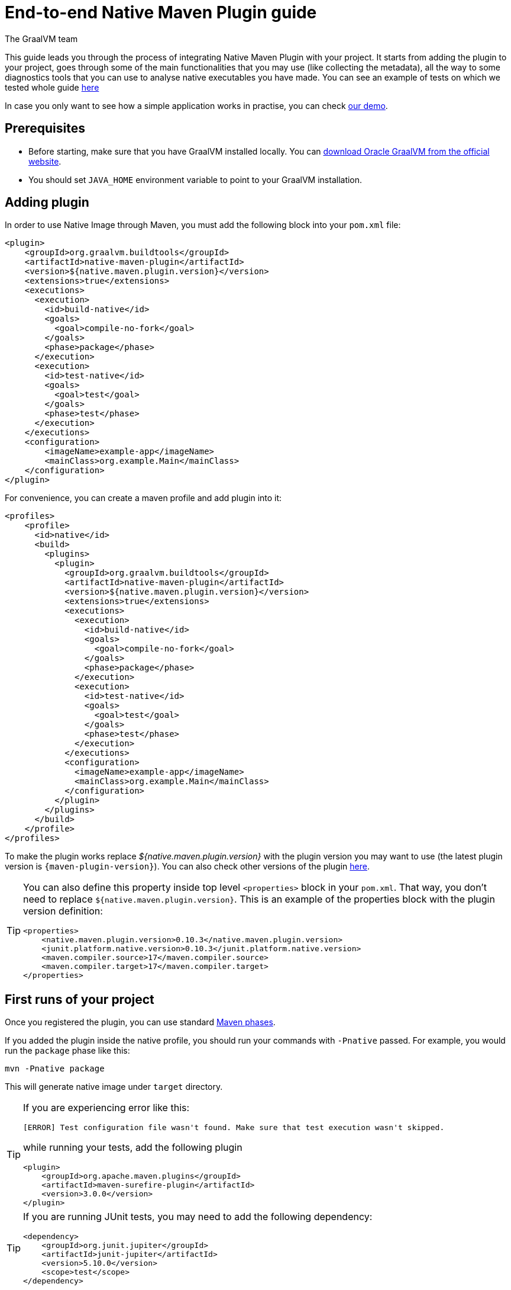 = End-to-end Native Maven Plugin guide
The GraalVM team
:highlighjsdir: {maven-relative-srcdir}/highlight


This guide leads you through the process of integrating Native Maven Plugin with your project.
It starts from adding the plugin to your project, goes through some of the main functionalities that you may use (like collecting the metadata),
all the way to some diagnostics tools that you can use to analyse native executables you have made.
You can see an example of tests on which we tested whole guide <<example,here>>

In case you only want to see how a simple application works in practise, you can check <<quickstart-maven-plugin.adoc#,our demo>>.

[[prerequisites]]
== Prerequisites

- Before starting, make sure that you have GraalVM installed locally. You can https://www.graalvm.org/downloads/[download Oracle GraalVM from the official website].
- You should set `JAVA_HOME` environment variable to point to your GraalVM installation.

[[adding-plugin]]
== Adding plugin

In order to use Native Image through Maven, you must add the following block into your `pom.xml` file:

[source,xml, role="multi-language-sample"]
----
<plugin>
    <groupId>org.graalvm.buildtools</groupId>
    <artifactId>native-maven-plugin</artifactId>
    <version>${native.maven.plugin.version}</version>
    <extensions>true</extensions>
    <executions>
      <execution>
        <id>build-native</id>
        <goals>
          <goal>compile-no-fork</goal>
        </goals>
        <phase>package</phase>
      </execution>
      <execution>
        <id>test-native</id>
        <goals>
          <goal>test</goal>
        </goals>
        <phase>test</phase>
      </execution>
    </executions>
    <configuration>
        <imageName>example-app</imageName>
        <mainClass>org.example.Main</mainClass>
    </configuration>
</plugin>
----

For convenience, you can create a maven profile and add plugin into it:

[source,xml, role="multi-language-sample"]
----
<profiles>
    <profile>
      <id>native</id>
      <build>
        <plugins>
          <plugin>
            <groupId>org.graalvm.buildtools</groupId>
            <artifactId>native-maven-plugin</artifactId>
            <version>${native.maven.plugin.version}</version>
            <extensions>true</extensions>
            <executions>
              <execution>
                <id>build-native</id>
                <goals>
                  <goal>compile-no-fork</goal>
                </goals>
                <phase>package</phase>
              </execution>
              <execution>
                <id>test-native</id>
                <goals>
                  <goal>test</goal>
                </goals>
                <phase>test</phase>
              </execution>
            </executions>
            <configuration>
              <imageName>example-app</imageName>
              <mainClass>org.example.Main</mainClass>
            </configuration>
          </plugin>
        </plugins>
      </build>
    </profile>
</profiles>
----


To make the plugin works replace _${native.maven.plugin.version}_ with the plugin version you may want to use (the latest plugin version is `{maven-plugin-version}`).
You can also check other versions of the plugin https://github.com/graalvm/native-build-tools/releases[here].

[TIP]
====
You can also define this property inside top level `<properties>` block in your `pom.xml`.
That way, you don't need to replace `${native.maven.plugin.version}`.
This is an example of the properties block with the plugin version definition:

[source,xml, role="multi-language-sample"]
----
<properties>
    <native.maven.plugin.version>0.10.3</native.maven.plugin.version>
    <junit.platform.native.version>0.10.3</junit.platform.native.version>
    <maven.compiler.source>17</maven.compiler.source>
    <maven.compiler.target>17</maven.compiler.target>
</properties>
----
====

[[run-your-project]]
== First runs of your project

Once you registered the plugin, you can use standard https://maven.apache.org/guides/introduction/introduction-to-the-lifecycle.html[Maven phases].

[Note]
====
If you added the plugin inside the native profile, you should run your commands with `-Pnative` passed.
For example, you would run the `package` phase like this:

[source,bash, role="multi-language-sample"]
----
mvn -Pnative package
----
====

This will generate native image under `target` directory.

[TIP]
====
If you are experiencing error like this:

----
[ERROR] Test configuration file wasn't found. Make sure that test execution wasn't skipped.
----

while running your tests, add the following plugin

[source,xml, role="multi-language-sample"]
----
<plugin>
    <groupId>org.apache.maven.plugins</groupId>
    <artifactId>maven-surefire-plugin</artifactId>
    <version>3.0.0</version>
</plugin>
----
====

[TIP]
====
If you are running JUnit tests, you may need to add the following dependency:

[source,xml, role="multi-language-sample"]
----
<dependency>
    <groupId>org.junit.jupiter</groupId>
    <artifactId>junit-jupiter</artifactId>
    <version>5.10.0</version>
    <scope>test</scope>
</dependency>
----

====

[[configuration-options]]
== Providing configuration options

You can provide configuring options to the native image inside `<configuration>` block specified inside the plugin block.

You can pass the following options:

* `<mainClass>` - If the execution fails with the no main manifest attribute, in target/<name>.jar error, the main class should be specified.
By default the plugin consults several locations in the pom.xml file in the following order to determine what the main class of the image should be:
** <maven-shade-plugin> <transformers> <transformer> <mainClass>
** <maven-assembly-plugin> <archive> <manifest> <mainClass>
** <maven-jar-plugin> <archive> <manifest> <mainClass>

* `<imageName>` - The name of the native image. If a custom image name is not supplied, the artifact ID of the project will be used by default.
* `<debug>` - Determines if debug info should be generated (__false__ by default)
* `<verbose>` - Add verbose output (__false__ by default)
* `<sharedLibrary>` - Determines if image is a shared library
* `<quickBuild>` - Determines if image is being built in quick build mode
* `<systemPropertyVariables>` - Sets the system properties to use for the native image builder
* `<environment>` - Sets the environment options for native image building
* `<jvmArgs>` - Passes the given argument directly to the JVM running the native image builder
* `<useArgFile>` - Use argument file for native-image building (__false__ by default)

You can also pass **build-time** options to the Native Image inside the following blocks:

- `<buildArgs>` - You can find more about possible build arguments https://www.graalvm.org/latest/reference-manual/native-image/overview/Options/[here]
and also https://www.graalvm.org/latest/reference-manual/native-image/overview/BuildConfiguration/[here]

To skip generation of the native image or tests execution set the following properties to `true`:

- `<skipNativeBuild>` - To skip generation of the native image
- `<skipNativeTests>` - To skip generation and execution of the native image compiled tests

Here is an example of additional options usage:

[source,xml, role="multi-language-sample"]
----
<configuration>
    <mainClass>org.graalvm.demo.Application</mainClass>
    <imageName>demoApp</imageName>

    <skipNativeBuild>true</skipNativeBuild>
    <skipNativeTests>false</skipNativeTests>

    <quickBuild>true</quickBuild>
    <debug>true</debug>
    <verbose>true</verbose>
    <sharedLibrary>false</sharedLibrary>
    <useArgFile>false</useArgFile>

    <jvmArgs>
        <arg>argument1</arg>
        <arg>argument2</arg>
    </jvmArgs>

    <environment>
        <variable1>value1</variable1>
        <variable2>value2</variable2>
    </environment>
    <systemPropertyVariables>
        <propertyName1>value1</propertyName1>
        <propertyName1>value2</propertyName2>
    </systemPropertyVariables>
</configuration>
----

[TIP]
Those are not the only options you can pass to the Native Image! To see the full options specification <<maven-plugin.adoc#configuration-options ,see this>>

[TIP]
====
Most of the aforementioned properties can also be set from command line as a part of Maven invocation.
For example if you want to temporarily enable verbose mode you can append `-Dverbose` to your Maven invocation.
====

[[collect-metadata]]
== Collecting metadata

When your test/application starts to be a bit more complex things like **reflection**, **resources**, **serialization**, **proxies** or **jni** may be required.
Since the Native Image has closed world assumption, all of these things must be known in advance during the image build.
The easiest way how this information can be passed to the Native Image is through metadata config file(s) - depending on the GraalVM version you are using, there could be
a single `reachability-metadata.json` file (for newer GraalVM versions) or multiple json files (`reflect-config.json`, `resource-config.json`, `proxy-config.json`, `serialization-config.json`, `jni-config.json`).
To learn more about metadata that Native Image consumes, https://www.graalvm.org/latest/reference-manual/native-image/metadata/[see this].

For example, if you run the test that tries to load resource `resource.txt`, and you don't have entry for that resource in the metadata config file, the resource can't be loaded (will be null).

To make your test/application work while using resources (like in this example) or other metadata, you should either generate metadata configurations or write them manually.
To generate metadata automatically, you can run your tests (or the main application) with the Native Image Agent, that will collect all the metadata your test/application require.
To enable the agent (through Native Maven Plugin) you should add the following block inside the `configuration` block of your plugin definition:

[source,xml, role="multi-language-sample"]
----
<agent>
    <enabled>true</enabled>
</agent>
----

[TIP]
====
To enable the agent via the command line, supply the `-Dagent=true` flag when running Maven. For example, you can run the agent defined in your __native profile__ like this:

[source,bash, role="multi-language-sample"]
----
mvn -Pnative -Dagent=true test
----
====

[WARNING]
====
*Executing your application* with the agent is more involved and requires you to configure a separate mojo execution which allows forking the Java process.
You can find out how to execute your application with the agent <<maven-plugin.adoc#agent-support-running-application,here>>.
====

[[metadata-copy]]
=== Move generated metadata to non-default location

By default, generated metadata will be placed inside `target/native/agent-output` directory.
In many cases you may want to move generated metadata to some other location since the `target` directory gets removed every time you run `mvn clean` command.
To do so, you can configure and run `metadataCopy` task.
That way your metadata becomes persistent on the non-default location.

==== Configure metadataCopy task

First, you can configure `metadataCopy` task by adding a new block, named `metadataCopy` inside `agent` block that you added in the previous step.
Inside this block, you can specify:

- `<outputDirectory>` - location where you want to move the metadata
- `<disableStages>` - in case you don't want the agent output from the `main` or `test` phases, you can disable metadata copy for the concrete phase.
- `<merge>` - specifies whether the metadata you want to copy, should be merged with the metadata that already exists on the give location, or not. This only makes sense when there is already some existing metadata, created before.

For example: you want to execute `metadataCopy` task on the metadata generated from your tests.
Your `agent` block should look like this:

[source,xml, role="multi-language-sample"]
----
<agent>
    <enabled>true</enabled>
    <metadataCopy>
        <disabledStages>
            <stage>main</stage>
        </disabledStages>
        <merge>true</merge>
        <outputDirectory>/tmp/test-output-dir</outputDirectory>
    </metadataCopy>
</agent>
----

[[execute-metadata-copy-task]]
==== Execute metadataCopy task

Once the `metadataCopy` task is configured, you can run the agent to collect the metadata and move it in the other location with:

[source,bash,subs="verbatim,attributes", role="multi-language-sample"]
----
mvn -Pnative test native:metadata-copy
----

[WARNING]
====
Note that **if you store generated metadata on location other than the default one**, you will need to pass that location like this:

[source,xml, role="multi-language-sample"]
----
<configuration>
    <buildArgs>
        <buildArg>-H:ConfigurationFileDirectories=path/to/metadata</buildArg>
    </buildArgs>
</configuration>
----
====

[[additional-agent-options]]
=== Additional Native Image Agent options

As your project grows, you should consider configuring the agent to gain more control over the generated metadata.

First thing that you can configure is the agent mode.
There are three possible agent modes:

* `standard` - only generates metadata without any special processing (this is the default mode). No additional options available.
* `conditional` - entries of the generated metadata will be included in the Native Image only if the condition in the entry is satisfied. Consumes following additional options:
** `userCodeFilterPath` - specifies a filter file used to classify classes as user application classes. Generated conditions will only reference these classes See <<agent-filter-file, the following section>>
** `extraFilterPath` - extra filter used to further filter the collected metadata. See <<agent-filter-file, the following section>>
* `direct` - in this mode user configures the agent completely manually

Each of the described modes has its own benefits.
For example:

- `standard` mode is a **great starting point** in your project development
- `conditional` mode is mainly aimed towards **library maintainers** with the goal of reducing overall footprint
- `direct` mode is for **experienced users** that knows how to configure the agent manually

You can configure each mode (and declare the one that will be used for generating metadata) inside the `agent` block in `pom.xml` file.
Here is an example of the `agent` block with configured conditional and direct modes, where the conditional mode is set as default and will be used to generate the metadata:

[source,xml, role="multi-language-sample"]
----
<agent>
    <enabled>true</enabled>
    <defaultMode>Conditional</defaultMode>
    <modes>
        <direct>config-output-dir=${project.build.directory}/native/agent-output</direct>
        <conditional>
            <userCodeFilterPath>user-code-filter.json</userCodeFilterPath>
            <extraFilterPath>extra-filter.json</extraFilterPath>
        </conditional>
    </modes>
</agent>
----

[NOTE]
====
In order to make your project run with the above configuration, you must create <<agent-filter-file,filter files>> (_extraFilterPath_ is optional and you can remove the tag if it is redundant).
====

[[common-agent-options]]
==== Common agent options

All the mentioned modes shares certain common configuration options like:

- callerFilterFiles
- accessFilterFiles
- builtinCallerFilter
- builtinHeuristicFilter
- enableExperimentalPredefinedClasses
- enableExperimentalUnsafeAllocationTracing
- trackReflectionMetadata

[WARNING]
**These options are for advanced usages, and you can read more about them https://www.graalvm.org/latest/reference-manual/native-image/metadata/AutomaticMetadataCollection/#agent-advanced-usage[here]**.

Complete example of the agent block should look like this:

[source,xml, role="multi-language-sample"]
----
<agent>
    <enabled>true</enabled>
    <defaultMode>Standard</defaultMode>
    <modes>
        <direct>config-output-dir=${project.build.directory}/native/agent-output</direct>
        <conditional>
            <userCodeFilterPath>path-to-filter.json</userCodeFilterPath>
            <extraFilterPath>path-to-another-filter.json</extraFilterPath>
        </conditional>
    </modes>

    <options>
        <callerFilterFiles>
            <filterFile>caller-filter-file.json</filterFile>
        </callerFilterFiles>
        <accessFilterFiles>
            <filterFile>access-filter-file1.json</filterFile>
            <filterFile>access-filter-file2.json</filterFile>
        </accessFilterFiles>
        <builtinCallerFilter>true</builtinCallerFilter>
        <builtinHeuristicFilter>true</builtinHeuristicFilter>
        <enableExperimentalPredefinedClasses>true</enableExperimentalPredefinedClasses>
        <enableExperimentalUnsafeAllocationTracing>
            true
        </enableExperimentalUnsafeAllocationTracing>
        <trackReflectionMetadata>true</trackReflectionMetadata>
    </options>

    <metadataCopy>
        <disabledStages>
            <stage>main</stage>
        </disabledStages>
        <merge>true</merge>
        <outputDirectory>/tmp/test-output-dir</outputDirectory>
    </metadataCopy>
</agent>
----

[[agent-filter-file]]
=== Reduce the amount of generated metadata

In some cases agent may include more metadata than it is actually needed. You can filter metadata using the agent filter files.
These filter files that agent consumes have the following structure:

[source,json,subs="verbatim,attributes", role="multi-language-sample"]
----
{
 "rules": [
    {"includeClasses": "some.class.to.include.**"},
    {"excludeClasses": "some.class.to.exclude.**"},
  ],
  "regexRules": [
    {"includeClasses": "regex\.example\.class.*"},
    {"excludeClasses": "regex\.example\.exclude[0-9]+"},
  ]
}
----

The process how you can pass the config files to the agent is described in the <<additional-agent-options,previous section>>.

We can see on the example how different filter files affect generated metadata:
**Note that the following example was created with GraalVM 21 and that the format of the generated metadata can vary from version to version.**

We are starting with the simple filter file:

[source,json,subs="verbatim,attributes", role="multi-language-sample"]
----
{
  "rules": [
    {"includeClasses": "**"}
  ]
}
----

This filter file will instruct the agent to include everything and therefore, you will get a massive config file.
For example this is how `reachability-metadata.json` looks like:

[source,json,subs="verbatim,attributes", role="multi-language-sample"]
----
{
  "reflection": [
    {
      "condition": {
        "typeReached": "java.util.concurrent.atomic.AtomicBoolean"
      },
      "type": "java.util.concurrent.atomic.AtomicBoolean",
      "fields": [
        {
          "name": "value"
        }
      ]
    },
    {
      "condition": {
        "typeReached": "org.apache.maven.surefire.booter.ForkedBooter"
      },
      "type": "org.apache.maven.surefire.booter.spi.LegacyMasterProcessChannelProcessorFactory"
    },
    {
      "condition": {
        "typeReached": "org.apache.maven.surefire.booter.ForkedBooter"
      },
      "type": "org.apache.maven.surefire.booter.spi.SurefireMasterProcessChannelProcessorFactory"
    },
    {
      "condition": {
        "typeReached": "org.junit.platform.launcher.core.DefaultLauncher"
      },
      "type": "org.apiguardian.api.API"
    },
    {
      "condition": {
        "typeReached": "java.lang.Class"
      },
      "type": "org.example.NativeTests"
    },
    {
      "condition": {
        "typeReached": "java.util.Collections$2"
      },
      "type": "org.example.NativeTests"
    },
    {
      "condition": {
        "typeReached": "org.apache.maven.surefire.api.util.DefaultScanResult"
      },
      "type": "org.example.NativeTests"
    },
    {
      "condition": {
        "typeReached": "org.junit.jupiter.engine.JupiterTestEngine"
      },
      "type": "org.example.NativeTests"
    },
    {
      "condition": {
        "typeReached": "org.junit.jupiter.engine.discovery.ClassSelectorResolver$$Lambda/0x00007a5c0f03fbb8"
      },
      "type": "org.example.NativeTests"
    },
    {
      "condition": {
        "typeReached": "java.security.Provider$Service"
      },
      "type": "sun.security.provider.SHA",
      "methods": [
        {
          "name": "<init>",
          "parameterTypes": []
        }
      ]
    }
    ...
  ],
  "resources": [
    {
      "condition": {
        "typeReached": "jdk.internal.logger.BootstrapLogger$DetectBackend$1"
      },
      "glob": "META-INF/services/java.lang.System$LoggerFinder"
    },
    {
      "condition": {
        "typeReached": "jdk.internal.logger.LoggerFinderLoader"
      },
      "glob": "META-INF/services/java.lang.System$LoggerFinder"
    },
    {
      "condition": {
        "typeReached": "org.apache.maven.surefire.booter.ForkedBooter"
      },
      "glob": "META-INF/services/org.apache.maven.surefire.spi.MasterProcessChannelProcessorFactory"
    },
    {
      "condition": {
        "typeReached": "java.lang.ClassLoader"
      },
      "glob": "TestResource.txt"
    },
    ...
  ],
  "bundles": [],
  "jni": [
    {
      "condition": {
        "typeReached": "sun.nio.ch.IOUtil"
      },
      "type": "java.lang.Boolean",
      "methods": [
        {
          "name": "getBoolean",
          "parameterTypes": [
            "java.lang.String"
          ]
        }
      ]
    },
    {
      "condition": {
        "typeReached": "sun.management.VMManagementImpl"
      },
      "type": "sun.management.VMManagementImpl",
      "fields": [
        {
          "name": "compTimeMonitoringSupport"
        },
        {
          "name": "currentThreadCpuTimeSupport"
        },
        {
          "name": "objectMonitorUsageSupport"
        },
        {
          "name": "otherThreadCpuTimeSupport"
        },
        {
          "name": "remoteDiagnosticCommandsSupport"
        },
        {
          "name": "synchronizerUsageSupport"
        },
        {
          "name": "threadAllocatedMemorySupport"
        },
        {
          "name": "threadContentionMonitoringSupport"
        }
      ]
    }
  ]
}
----

As you can see, there are lots of resources that you may don't want.
To reduce the amount of generated metadata, we will use the following `user-code-filter.json`:

[source,json,subs="verbatim,attributes", role="multi-language-sample"]
----
{
  "rules": [
    {"includeClasses": "**"},
    {"excludeClasses": "org.apache.maven.**"},
    {"excludeClasses": "org.junit.**"},
    {"excludeClasses": "java.**"},
    {"excludeClasses": "jdk.internal.**"},
    {"excludeClasses": "sun.**"},
    {"excludeClasses": "com.sun.**"}
  ]
}
----

[WARNING]
====
Be careful to remove only redundant metadata and keep metadata necessary for your project.
====

After we regenerate the metadata with the new filter, `reachability-metadata.json` generated on the same example as above will look like this:

[source,json,subs="verbatim,attributes", role="multi-language-sample"]
----
{
  "reflection": [
    {
      "condition": {
        "typeReached": "org.example.NativeTests"
      },
      "type": "org.example.NativeTests$Person",
      "allDeclaredFields": true
    }
  ],
  "resources": [
    {
      "condition": {
        "typeReached": "org.example.NativeTests"
      },
      "glob": "TestResource.txt"
    }
  ],
  "bundles": []
}
----

As you can see there are no more entries that contain classes from `org.apache.maven` (as their condition) for example.

[[maintain-generated-metadata]]
== Maintain generated metadata

If you are a library maintainer, or your application became huge, you may consider covering most of your code with tests.
This way you can also track if your project requires updates of the existing metadata.
Considering that you run your tests in certain CI, at some point (after updating some dependency or adding new feature/test) you may notice some test failures with missing resources errors or that something is reflectively missing...
In that case, your metadata requires update.

[WARNING]
====
As we already mentioned, metadata generated on the default location, under `target` directory, is not persistent because every run of the `mvn clean` removes the directory.
To persist metadata, you should move it to some non-default location, as described <<metadata-copy, here>>
However, note that if you modified existing metadata file(s) on the non-default location, generating a new metadata and moving it to the same (non-default) location will overwrite the existing metadata you have changed.
====

So if you modified existing metadata file(s), please do the following:

1. Set `merge` option to true in the `metadataCopy` block
2. Run your tests again to generate new metadata (as we already described <<execute-metadata-copy-task, here>>)

This way you will keep your original metadata, and add a new one.

[[reachability-metadata-repository]]
== Reachability metadata repository

Native Build Tools (both Gradle and Maven plugins) picks metadata from Reachability metadata repository to ensure your application works out-of-box (if all metadata required by your app is already contributed to the metadata repository).
Furthermore, you can configure Reachability metadata support through `metadataRepository` block added to our main plugins' `configuration` block inside `pom.xml`.
Most common options you may want to configure in this block are:

* `<enabled>` - determines if you want to use Reachability metadata support or not (`true` by default)
* `<version>` - specifies exact Reachability metadata version you want to use

You can read more about __Reachability metadata support__ and other (advanced) configuring options, https://graalvm.github.io/native-build-tools/latest/maven-plugin.html#_configuring_the_metadata_repository[here].

In some cases, when you want to maintain multiple projects that share common metadata from various libraries, you should consider contributing metadata to https://github.com/oracle/graalvm-reachability-metadata[Reachability metadata project].
https://github.com/oracle/graalvm-reachability-metadata/blob/master/CONTRIBUTING.md[Contributing to the repository] should be simple:

- Clone repository locally:

[source,bash,subs="verbatim,attributes", role="multi-language-sample"]
----
git clone git@github.com:oracle/graalvm-reachability-metadata.git
----

- generate metadata and test stubs (replace with the GAV coordinates of library you are providing metadata for):

[source,bash,subs="verbatim,attributes", role="multi-language-sample"]
----
./gradlew scaffold --coordinates com.example:my-library:1.0.0
----

- implement tests in test stubs that will show how you have generated metadata
- collect metadata as described https://github.com/oracle/graalvm-reachability-metadata/blob/master/docs/CollectingMetadata.md#collecting-metadata-for-a-library[here]
- create a pull request and fill the checklist

[[track-diagnostics]]
== Track diagnostics

If you want to explore details about native images you are generating, you can add:

[source,xml, role="multi-language-sample"]
----
<buildArgs>
    <buildArg>--emit build-report</buildArg>
</buildArgs>
----
For GraalVM versions starting from the GraalVM for JDK23

[source,xml, role="multi-language-sample"]
----
<buildArgs>
    <buildArg>-H:+BuildReport</buildArg>
</buildArgs>
----
For older GraalVM versions (starting from the GraalVM for JDK21)

When the Native Image build is completed, you will find a path to the generated Build Report HTML in `Build artifacts` section in the build output like this:
```
------------------------------------------------------------------------------------
Build artifacts:

/tmp/target/native-tests (executable)
/tmp/target/native-tests-build-report.html (build_info)
====================================================================================
```
You can read more about build report features https://www.graalvm.org/latest/reference-manual/native-image/overview/build-report/[here].

[NOTE]
Note that Build Report features vary depending on a GraalVM version you use.

[[example]]
== Example

Whole guide has been tested on the following test class:

[source,java,subs="verbatim,attributes", role="multi-language-sample"]
----
import org.junit.jupiter.api.Test;

import java.io.BufferedReader;
import java.io.IOException;
import java.io.InputStream;
import java.io.InputStreamReader;
import java.lang.reflect.Field;
import java.util.Arrays;
import java.util.List;

import static org.junit.jupiter.api.Assertions.assertTrue;

public class NativeTests {

    private static final List<String> resources = List.of("/TestResource.txt");

    @Test
    public void resourceTest() {
        try (InputStream is = NativeTests.class.getResourceAsStream(resources.get(0))) {
            if (is != null) {
                var reader = new BufferedReader(new InputStreamReader(is));
                reader.lines().forEach(System.out::println);
            } else {
                throw new IOException("Cannot read content of: " + resources.get(0));
            }
        } catch (IOException e) {
            throw new RuntimeException(e);
        }
    }

    private static class Person {
        private String name;
        private String surname;
    }

    @Test
    public void reflectionTest() {
        Object person = new Person();
        Field[] fields = person.getClass().getDeclaredFields();
        List<String> actualFieldNames = Arrays.stream(fields).map(Field::getName).toList();

        assertTrue(actualFieldNames.containsAll(Arrays.asList("name", "surname")));
    }
}
----
